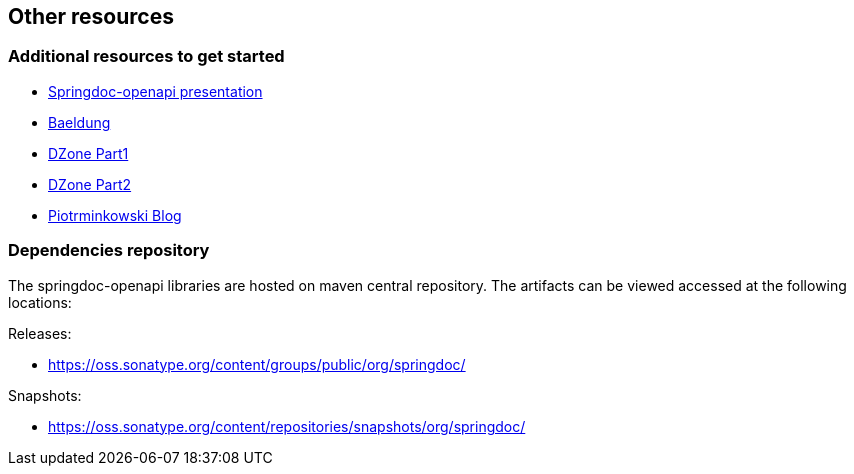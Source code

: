 [[other-resources]]
== Other resources

=== Additional resources to get started
- link:https://prezi.com/view/r4DP4TCmYUJk1eaqjKG4/[Springdoc-openapi presentation, window="_blank"]
- link:https://www.baeldung.com/spring-rest-openapi-documentation[Baeldung, window="_blank"]
- link:https://dzone.com/articles/openapi-3-documentation-with-spring-boot[DZone Part1, window="_blank"]
- link:https://dzone.com/articles/doing-more-with-springdoc-openapi[DZone Part2, window="_blank"]
- link:https://piotrminkowski.com/2020/02/20/microservices-api-documentation-with-springdoc-openapi/[Piotrminkowski Blog, window="_blank"]


=== Dependencies repository

The springdoc-openapi libraries are hosted on maven central repository.
The artifacts can be viewed accessed at the following locations:

Releases:

* link:https://oss.sonatype.org/content/groups/public/org/springdoc/[https://oss.sonatype.org/content/groups/public/org/springdoc/, window="_blank"]

Snapshots:

* link:https://oss.sonatype.org/content/repositories/snapshots/org/springdoc/[https://oss.sonatype.org/content/repositories/snapshots/org/springdoc/, window="_blank", window="_blank"]

